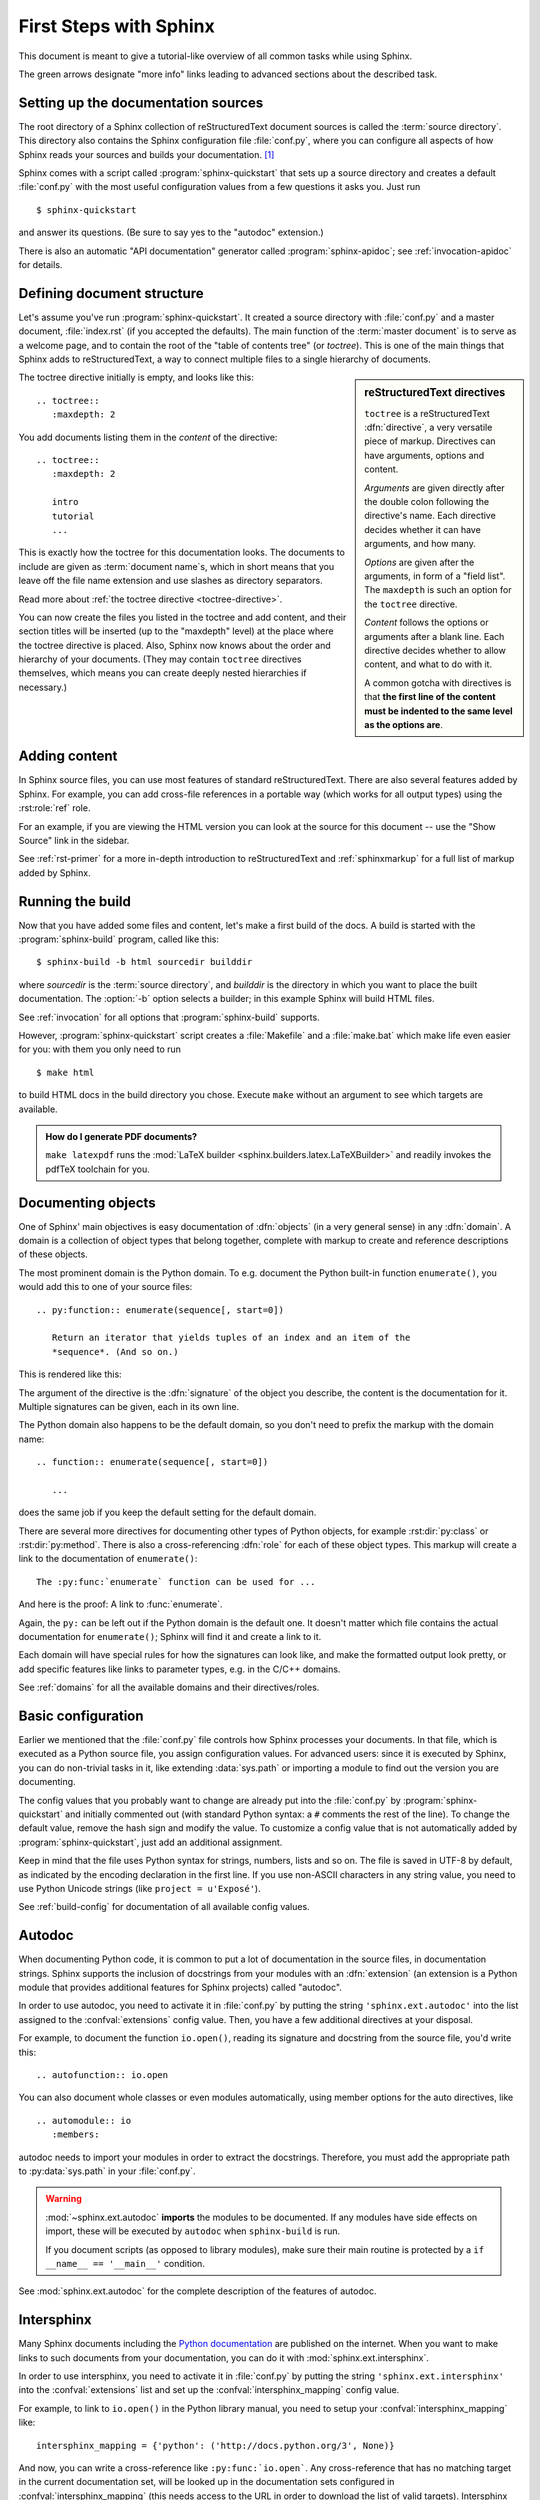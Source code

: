 .. highlight:: rst

First Steps with Sphinx
=======================

This document is meant to give a tutorial-like overview of all common tasks
while using Sphinx.

The green arrows designate "more info" links leading to advanced sections about
the described task.


Setting up the documentation sources
------------------------------------

The root directory of a Sphinx collection of reStructuredText document sources
is called the :term:`source directory`.  This directory also contains the Sphinx
configuration file :file:`conf.py`, where you can configure all aspects of how
Sphinx reads your sources and builds your documentation.  [#]_

Sphinx comes with a script called :program:`sphinx-quickstart` that sets up a
source directory and creates a default :file:`conf.py` with the most useful
configuration values from a few questions it asks you.  Just run ::

   $ sphinx-quickstart

and answer its questions.  (Be sure to say yes to the "autodoc" extension.)

There is also an automatic "API documentation" generator called
:program:`sphinx-apidoc`; see :ref:`invocation-apidoc` for details.


Defining document structure
---------------------------

Let's assume you've run :program:`sphinx-quickstart`.  It created a source
directory with :file:`conf.py` and a master document, :file:`index.rst` (if you
accepted the defaults).  The main function of the :term:`master document` is to
serve as a welcome page, and to contain the root of the "table of contents tree"
(or *toctree*).  This is one of the main things that Sphinx adds to
reStructuredText, a way to connect multiple files to a single hierarchy of
documents.

.. sidebar:: reStructuredText directives

   ``toctree`` is a reStructuredText :dfn:`directive`, a very versatile piece of
   markup.  Directives can have arguments, options and content.

   *Arguments* are given directly after the double colon following the
   directive's name.  Each directive decides whether it can have arguments, and
   how many.

   *Options* are given after the arguments, in form of a "field list".  The
   ``maxdepth`` is such an option for the ``toctree`` directive.

   *Content* follows the options or arguments after a blank line.  Each
   directive decides whether to allow content, and what to do with it.

   A common gotcha with directives is that **the first line of the content must
   be indented to the same level as the options are**.


The toctree directive initially is empty, and looks like this::

   .. toctree::
      :maxdepth: 2

You add documents listing them in the *content* of the directive::

   .. toctree::
      :maxdepth: 2

      intro
      tutorial
      ...

This is exactly how the toctree for this documentation looks.  The documents to
include are given as :term:`document name`\ s, which in short means that you
leave off the file name extension and use slashes as directory separators.

|more| Read more about :ref:`the toctree directive <toctree-directive>`.

You can now create the files you listed in the toctree and add content, and
their section titles will be inserted (up to the "maxdepth" level) at the place
where the toctree directive is placed.  Also, Sphinx now knows about the order
and hierarchy of your documents.  (They may contain ``toctree`` directives
themselves, which means you can create deeply nested hierarchies if necessary.)


Adding content
--------------

In Sphinx source files, you can use most features of standard reStructuredText.
There are also several features added by Sphinx.  For example, you can add
cross-file references in a portable way (which works for all output types) using
the :rst:role:`ref` role.

For an example, if you are viewing the HTML version you can look at the source
for this document -- use the "Show Source" link in the sidebar.

|more| See :ref:`rst-primer` for a more in-depth introduction to
reStructuredText and :ref:`sphinxmarkup` for a full list of markup added by
Sphinx.


Running the build
-----------------

Now that you have added some files and content, let's make a first build of the
docs.  A build is started with the :program:`sphinx-build` program, called like
this::

   $ sphinx-build -b html sourcedir builddir

where *sourcedir* is the :term:`source directory`, and *builddir* is the
directory in which you want to place the built documentation.  The :option:`-b`
option selects a builder; in this example Sphinx will build HTML files.

|more| See :ref:`invocation` for all options that :program:`sphinx-build`
supports.

However, :program:`sphinx-quickstart` script creates a :file:`Makefile` and a
:file:`make.bat` which make life even easier for you:  with them you only need
to run ::

   $ make html

to build HTML docs in the build directory you chose.  Execute ``make`` without
an argument to see which targets are available.

.. admonition:: How do I generate PDF documents?

   ``make latexpdf`` runs the :mod:`LaTeX builder
   <sphinx.builders.latex.LaTeXBuilder>` and readily invokes the pdfTeX
   toolchain for you.


Documenting objects
-------------------

One of Sphinx' main objectives is easy documentation of :dfn:`objects` (in a
very general sense) in any :dfn:`domain`.  A domain is a collection of object
types that belong together, complete with markup to create and reference
descriptions of these objects.

The most prominent domain is the Python domain.  To e.g. document the Python
built-in function ``enumerate()``, you would add this to one of your source
files::

   .. py:function:: enumerate(sequence[, start=0])

      Return an iterator that yields tuples of an index and an item of the
      *sequence*. (And so on.)

This is rendered like this:

.. py:function:: enumerate(sequence[, start=0])

   Return an iterator that yields tuples of an index and an item of the
   *sequence*. (And so on.)

The argument of the directive is the :dfn:`signature` of the object you
describe, the content is the documentation for it.  Multiple signatures can be
given, each in its own line.

The Python domain also happens to be the default domain, so you don't need to
prefix the markup with the domain name::

   .. function:: enumerate(sequence[, start=0])

      ...

does the same job if you keep the default setting for the default domain.

There are several more directives for documenting other types of Python objects,
for example :rst:dir:`py:class` or :rst:dir:`py:method`.  There is also a
cross-referencing :dfn:`role` for each of these object types.  This markup will
create a link to the documentation of ``enumerate()``::

   The :py:func:`enumerate` function can be used for ...

And here is the proof: A link to :func:`enumerate`.

Again, the ``py:`` can be left out if the Python domain is the default one.  It
doesn't matter which file contains the actual documentation for ``enumerate()``;
Sphinx will find it and create a link to it.

Each domain will have special rules for how the signatures can look like, and
make the formatted output look pretty, or add specific features like links to
parameter types, e.g. in the C/C++ domains.

|more| See :ref:`domains` for all the available domains and their
directives/roles.


Basic configuration
-------------------

Earlier we mentioned that the :file:`conf.py` file controls how Sphinx processes
your documents.  In that file, which is executed as a Python source file, you
assign configuration values.  For advanced users: since it is executed by
Sphinx, you can do non-trivial tasks in it, like extending :data:`sys.path` or
importing a module to find out the version you are documenting.

The config values that you probably want to change are already put into the
:file:`conf.py` by :program:`sphinx-quickstart` and initially commented out
(with standard Python syntax: a ``#`` comments the rest of the line).  To change
the default value, remove the hash sign and modify the value.  To customize a
config value that is not automatically added by :program:`sphinx-quickstart`,
just add an additional assignment.

Keep in mind that the file uses Python syntax for strings, numbers, lists and so
on.  The file is saved in UTF-8 by default, as indicated by the encoding
declaration in the first line.  If you use non-ASCII characters in any string
value, you need to use Python Unicode strings (like ``project = u'Exposé'``).

|more| See :ref:`build-config` for documentation of all available config values.


Autodoc
-------

When documenting Python code, it is common to put a lot of documentation in the
source files, in documentation strings.  Sphinx supports the inclusion of
docstrings from your modules with an :dfn:`extension` (an extension is a Python
module that provides additional features for Sphinx projects) called "autodoc".

In order to use autodoc, you need to activate it in :file:`conf.py` by putting
the string ``'sphinx.ext.autodoc'`` into the list assigned to the
:confval:`extensions` config value.  Then, you have a few additional directives
at your disposal.

For example, to document the function ``io.open()``, reading its
signature and docstring from the source file, you'd write this::

   .. autofunction:: io.open

You can also document whole classes or even modules automatically, using member
options for the auto directives, like ::

   .. automodule:: io
      :members:

autodoc needs to import your modules in order to extract the docstrings.
Therefore, you must add the appropriate path to :py:data:`sys.path` in your
:file:`conf.py`.

.. warning::

   :mod:`~sphinx.ext.autodoc` **imports** the modules to be documented.  If any
   modules have side effects on import, these will be executed by ``autodoc``
   when ``sphinx-build`` is run.

   If you document scripts (as opposed to library modules), make sure their main
   routine is protected by a ``if __name__ == '__main__'`` condition.

|more| See :mod:`sphinx.ext.autodoc` for the complete description of the
features of autodoc.

Intersphinx
-----------

Many Sphinx documents including the `Python documentation`_ are published on the
internet.  When you want to make links to such documents from your
documentation, you can do it with :mod:`sphinx.ext.intersphinx`.

.. _Python documentation: http://docs.python.org/3

In order to use intersphinx, you need to activate it in :file:`conf.py` by
putting the string ``'sphinx.ext.intersphinx'`` into the :confval:`extensions`
list and set up the :confval:`intersphinx_mapping` config value.

For example, to link to ``io.open()`` in the Python library manual, you need to
setup your :confval:`intersphinx_mapping` like::

   intersphinx_mapping = {'python': ('http://docs.python.org/3', None)}

And now, you can write a cross-reference like ``:py:func:`io.open```.  Any
cross-reference that has no matching target in the current documentation set,
will be looked up in the documentation sets configured in
:confval:`intersphinx_mapping` (this needs access to the URL in order to
download the list of valid targets).  Intersphinx also works for some other
:ref:`domains' <domains>` roles including ``:ref:``, however it doesn't work for
``:doc:`` as that is non-domain role.

|more| See :mod:`sphinx.ext.intersphinx` for the complete description of the
features of intersphinx.


More topics to be covered
-------------------------

- Other extensions (math, viewcode, doctest)
- Static files
- Selecting a theme
- Templating
- Using extensions
- Writing extensions


.. rubric:: Footnotes

.. [#] This is the usual layout.  However, :file:`conf.py` can also live in
       another directory, the :term:`configuration directory`.  See
       :ref:`invocation`.

.. |more| image:: more.png
          :align: middle
          :alt: more info
